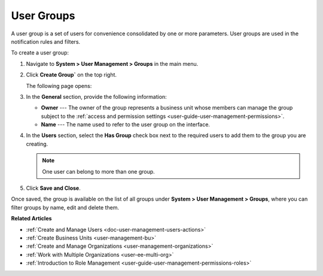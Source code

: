.. _user-management-groups:

User Groups
===========

A user group is a set of users for convenience consolidated by one or more parameters. User groups are used in the notification rules and filters.

To create a user group:

1. Navigate to **System > User Management > Groups** in the main menu.
2. Click **Create Group`** on the top right.

   The following page opens:

   .. image:: /user_doc/img/system/user_management/user_group_create.png

3. In the **General** section, provide the following information:

   * **Owner** --- The owner of the group represents a business unit whose members can manage the group subject to the :ref:`access and permission settings <user-guide-user-management-permissions>`. 
   * **Name** --- The name used to refer to the user group on the interface.

4. In the **Users** section, select the **Has Group** check box next to the required users to add them to the group you are creating. 

   .. note:: One user can belong to more than one group.

5. Click **Save and Close**.

Once saved, the group is available on the list of all groups under **System > User Management > Groups**, where you can filter groups by name, edit and delete them.

.. image:: /user_doc/img/system/user_management/user_groups_grid.png
 

**Related Articles** 

* :ref:`Create and Manage Users <doc-user-management-users-actions>`
* :ref:`Create Business Units <user-management-bu>`
* :ref:`Create and Manage Organizations <user-management-organizations>`
* :ref:`Work with Multiple Organizations <user-ee-multi-org>`
* :ref:`Introduction to Role Management <user-guide-user-management-permissions-roles>`